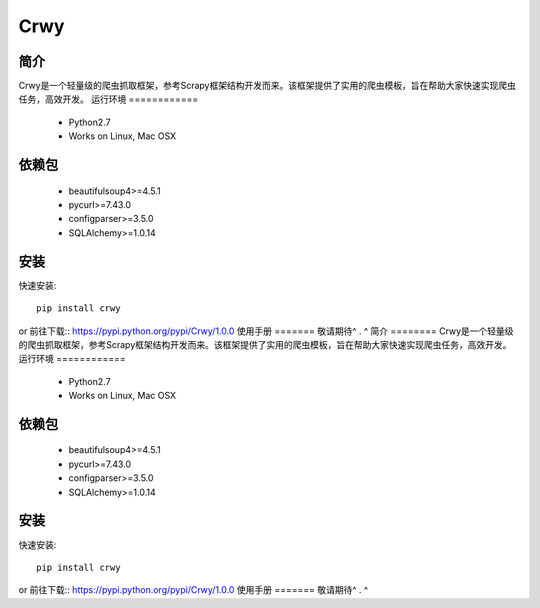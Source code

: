 ======
Crwy
======

简介
========
Crwy是一个轻量级的爬虫抓取框架，参考Scrapy框架结构开发而来。该框架提供了实用的爬虫模板，旨在帮助大家快速实现爬虫任务，高效开发。
运行环境
============
 * Python2.7
 * Works on Linux, Mac OSX
依赖包
============
 * beautifulsoup4>=4.5.1
 * pycurl>=7.43.0
 * configparser>=3.5.0
 * SQLAlchemy>=1.0.14
安装
=======

快速安装::

    pip install crwy

or
前往下载::  https://pypi.python.org/pypi/Crwy/1.0.0
使用手册
=======
敬请期待^ . ^
简介
========
Crwy是一个轻量级的爬虫抓取框架，参考Scrapy框架结构开发而来。该框架提供了实用的爬虫模板，旨在帮助大家快速实现爬虫任务，高效开发。
运行环境
============
 * Python2.7
 * Works on Linux, Mac OSX
依赖包
============
 * beautifulsoup4>=4.5.1
 * pycurl>=7.43.0
 * configparser>=3.5.0
 * SQLAlchemy>=1.0.14
安装
=======

快速安装::

    pip install crwy

or
前往下载::  https://pypi.python.org/pypi/Crwy/1.0.0
使用手册
=======
敬请期待^ . ^
